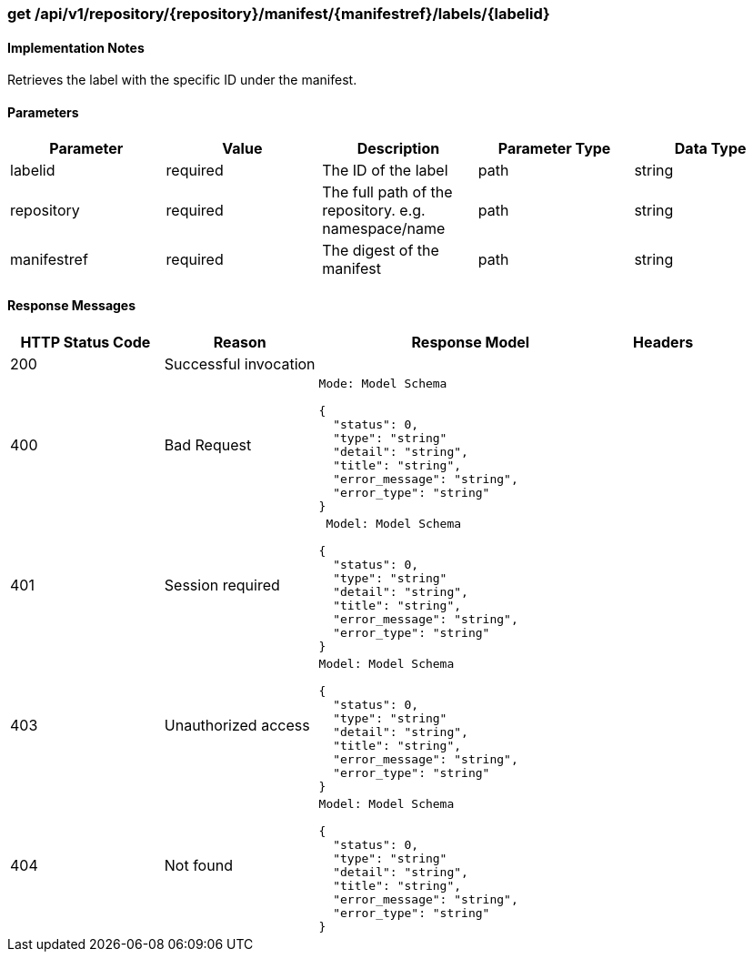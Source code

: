 === get /api/v1/repository/{repository}/manifest/{manifestref}/labels/{labelid}

==== Implementation Notes

Retrieves the label with the specific ID under the manifest.

==== Parameters
[width="100%",options="header"]
|=======
|Parameter |Value |Description |Parameter Type |Data Type
|labelid |required |The ID of the label |path |string
|repository |required |The full path of the repository. e.g. namespace/name |path|string
|manifestref |required |The digest of the manifest |path|string
|=======

==== Response Messages
[width="100%",cols="2,2,4l,1"options="header"]
|===
|HTTP Status Code |Reason |Response Model |Headers
|200 |Successful invocation | |
|400 |Bad Request
|Mode: Model Schema

{
  "status": 0,
  "type": "string"
  "detail": "string",
  "title": "string",
  "error_message": "string",
  "error_type": "string"
} |
|401 | Session required |

 Model: Model Schema

{
  "status": 0,
  "type": "string"
  "detail": "string",
  "title": "string",
  "error_message": "string",
  "error_type": "string"
} |


|403 |Unauthorized access|
Model: Model Schema

{
  "status": 0,
  "type": "string"
  "detail": "string",
  "title": "string",
  "error_message": "string",
  "error_type": "string"
} |

|404
|Not found

|Model: Model Schema

{
  "status": 0,
  "type": "string"
  "detail": "string",
  "title": "string",
  "error_message": "string",
  "error_type": "string"
}
|
|===
